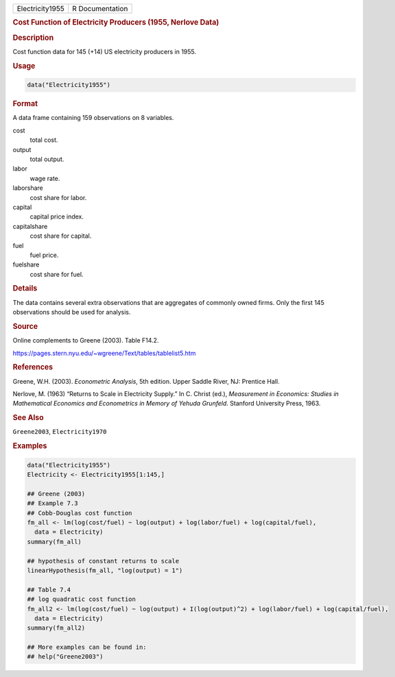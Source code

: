 .. container::

   =============== ===============
   Electricity1955 R Documentation
   =============== ===============

   .. rubric:: Cost Function of Electricity Producers (1955, Nerlove
      Data)
      :name: Electricity1955

   .. rubric:: Description
      :name: description

   Cost function data for 145 (+14) US electricity producers in 1955.

   .. rubric:: Usage
      :name: usage

   .. code:: R

      data("Electricity1955")

   .. rubric:: Format
      :name: format

   A data frame containing 159 observations on 8 variables.

   cost
      total cost.

   output
      total output.

   labor
      wage rate.

   laborshare
      cost share for labor.

   capital
      capital price index.

   capitalshare
      cost share for capital.

   fuel
      fuel price.

   fuelshare
      cost share for fuel.

   .. rubric:: Details
      :name: details

   The data contains several extra observations that are aggregates of
   commonly owned firms. Only the first 145 observations should be used
   for analysis.

   .. rubric:: Source
      :name: source

   Online complements to Greene (2003). Table F14.2.

   https://pages.stern.nyu.edu/~wgreene/Text/tables/tablelist5.htm

   .. rubric:: References
      :name: references

   Greene, W.H. (2003). *Econometric Analysis*, 5th edition. Upper
   Saddle River, NJ: Prentice Hall.

   Nerlove, M. (1963) “Returns to Scale in Electricity Supply.” In C.
   Christ (ed.), *Measurement in Economics: Studies in Mathematical
   Economics and Econometrics in Memory of Yehuda Grunfeld*. Stanford
   University Press, 1963.

   .. rubric:: See Also
      :name: see-also

   ``Greene2003``, ``Electricity1970``

   .. rubric:: Examples
      :name: examples

   .. code:: R

      data("Electricity1955")
      Electricity <- Electricity1955[1:145,]

      ## Greene (2003)
      ## Example 7.3
      ## Cobb-Douglas cost function
      fm_all <- lm(log(cost/fuel) ~ log(output) + log(labor/fuel) + log(capital/fuel),
        data = Electricity)
      summary(fm_all)

      ## hypothesis of constant returns to scale
      linearHypothesis(fm_all, "log(output) = 1")

      ## Table 7.4
      ## log quadratic cost function
      fm_all2 <- lm(log(cost/fuel) ~ log(output) + I(log(output)^2) + log(labor/fuel) + log(capital/fuel),
        data = Electricity)
      summary(fm_all2)

      ## More examples can be found in:
      ## help("Greene2003")
